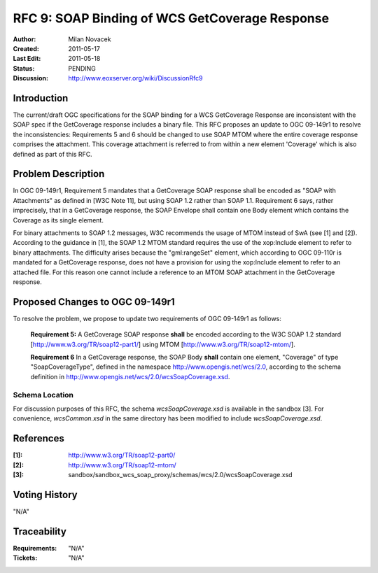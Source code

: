 .. _rfc_9:

RFC 9: SOAP Binding of WCS GetCoverage Response
===============================================

:Author:     Milan Novacek
:Created:    2011-05-17
:Last Edit:  2011-05-18
:Status:     PENDING
:Discussion: http://www.eoxserver.org/wiki/DiscussionRfc9

Introduction
------------

The current/draft OGC specifications for the SOAP binding for a WCS GetCoverage
Response are inconsistent with the SOAP spec if the GetCoverage response
includes a binary file.
This RFC proposes an update to OGC 09-149r1 to resolve the inconsistencies:  
Requirements 5 and 6 should be changed to use SOAP MTOM where the entire
coverage response comprises the attachment.  This coverage attachment is
referred to from within a new element 'Coverage' which is also defined as part
of this RFC.


Problem Description
-------------------

In OGC 09-149r1, Requirement 5 mandates that a GetCoverage SOAP response
shall be encoded as "SOAP with Attachments" as defined in [W3C Note 11],
but using SOAP 1.2 rather than SOAP 1.1. Requirement 6 says, rather
imprecisely, that in a GetCoverage response, the SOAP Envelope shall
contain one Body element which contains the Coverage as its single
element.

For binary attachments to SOAP 1.2  messages, W3C recommends the usage of MTOM
instead of SwA (see [1] and [2]).
According to the guidance in [1],  the SOAP 1.2 MTOM standard requires the use
of the xop:Include element to refer to binary attachments.
The difficulty arises because the "gml:rangeSet" element, which according to
OGC 09-110r is mandated for a GetCoverage response, does not have a provision
for using the xop:Include element to refer to an attached file.  For this
reason one cannot include a reference to an MTOM SOAP attachment in the
GetCoverage response.


Proposed Changes to OGC 09-149r1
--------------------------------

To resolve the problem, we propose to update two requirements of OGC 09-149r1
as follows:

  **Requirement 5:**
  A GetCoverage SOAP response **shall** be encoded according to the W3C SOAP 1.2
  standard [http://www.w3.org/TR/soap12-part1/] using MTOM
  [http://www.w3.org/TR/soap12-mtom/].

  **Requirement 6**                                                                                                                         
  In a GetCoverage response, the SOAP Body **shall** contain one element,
  "Coverage" of type "SoapCoverageType", defined in the namespace 
  http://www.opengis.net/wcs/2.0, according to the schema definition
  in http://www.opengis.net/wcs/2.0/wcsSoapCoverage.xsd.

Schema Location
^^^^^^^^^^^^^^^
For discussion purposes of this RFC, the schema *wcsSoapCoverage.xsd* is available
in the sandbox [3].
For convenience, *wcsCommon.xsd* in the same directory has been modified to include
*wcsSoapCoverage.xsd*.


References
----------

:[1]: http://www.w3.org/TR/soap12-part0/
:[2]: http://www.w3.org/TR/soap12-mtom/
:[3]: sandbox/sandbox_wcs_soap_proxy/schemas/wcs/2.0/wcsSoapCoverage.xsd

Voting History
--------------

"N/A"

Traceability
------------

:Requirements: "N/A"
:Tickets:      "N/A"


